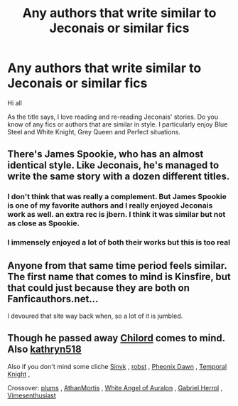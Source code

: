 #+TITLE: Any authors that write similar to Jeconais or similar fics

* Any authors that write similar to Jeconais or similar fics
:PROPERTIES:
:Author: MattHarding87
:Score: 45
:DateUnix: 1551085776.0
:DateShort: 2019-Feb-25
:FlairText: Request
:END:
Hi all

As the title says, I love reading and re-reading Jeconais' stories. Do you know of any fics or authors that are similar in style. I particularly enjoy Blue Steel and White Knight, Grey Queen and Perfect situations.


** There's James Spookie, who has an almost identical style. Like Jeconais, he's managed to write the same story with a dozen different titles.
:PROPERTIES:
:Author: Lord_Anarchy
:Score: 26
:DateUnix: 1551101069.0
:DateShort: 2019-Feb-25
:END:

*** I don't think that was really a complement. But James Spookie is one of my favorite authors and I really enjoyed Jeconais work as well. an extra rec is jbern. I think it was similar but not as close as Spookie.
:PROPERTIES:
:Author: FlashGunter
:Score: 4
:DateUnix: 1551105687.0
:DateShort: 2019-Feb-25
:END:


*** I immensely enjoyed a lot of both their works but this is too real
:PROPERTIES:
:Author: svorkas
:Score: 1
:DateUnix: 1551129908.0
:DateShort: 2019-Feb-26
:END:


** Anyone from that same time period feels similar. The first name that comes to mind is Kinsfire, but that could just because they are both on Fanficauthors.net...

I devoured that site way back when, so a lot of it is jumbled.
:PROPERTIES:
:Author: JustRuss79
:Score: 1
:DateUnix: 1551396502.0
:DateShort: 2019-Mar-01
:END:


** Though he passed away [[https://www.fanfiction.net/u/67673/Chilord][Chilord]] comes to mind. Also [[https://www.fanfiction.net/u/4404355/kathryn518][kathryn518]]

Also if you don't mind some cliche [[https://www.fanfiction.net/u/4329413/Sinyk][Sinyk]] , [[https://www.fanfiction.net/u/1451358/robst][robst]] , [[https://www.fanfiction.net/u/1717125/Pheonix-Dawn][Pheonix Dawn]] , [[https://www.fanfiction.net/u/1057022/Temporal-Knight][Temporal Knight]] ,

Crossover: [[https://www.fanfiction.net/u/3136818/plums][plums]] , [[https://www.fanfiction.net/u/1547703/AthanMortis][AthanMortis]] , [[https://www.fanfiction.net/u/2149875/White-Angel-of-Auralon][White Angel of Auralon]] , [[https://www.fanfiction.net/u/1009234/Gabriel-Herrol][Gabriel Herrol]] , [[https://www.fanfiction.net/u/4785338/Vimesenthusiast][Vimesenthusiast]]
:PROPERTIES:
:Author: Loki32539
:Score: 1
:DateUnix: 1556127881.0
:DateShort: 2019-Apr-24
:END:
